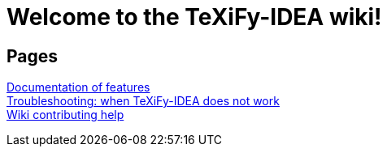 // Document attributes

// Draw icons in admonitions
:icons: font

= Welcome to the TeXiFy-IDEA wiki!

== Pages

[%hardbreaks]
link:Features[Documentation of features]
link:Troubleshooting[Troubleshooting: when TeXiFy-IDEA does not work]
link:Contributing[Wiki contributing help]